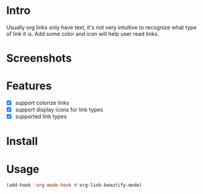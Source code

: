 * Intro

Usually org links only have text, it's not very intuitive to recognize what type
of link it is. Add some color and icon will help user read links.

* Screenshots

[[file:Screenshot_20200521_104626.png]]

* Features

- [X] support colorize links
- [X] support display icons for link types
- [X] supported link types

* Install

* Usage

#+begin_src emacs-lisp
(add-hook 'org-mode-hook #'org-link-beautify-mode)
#+end_src

